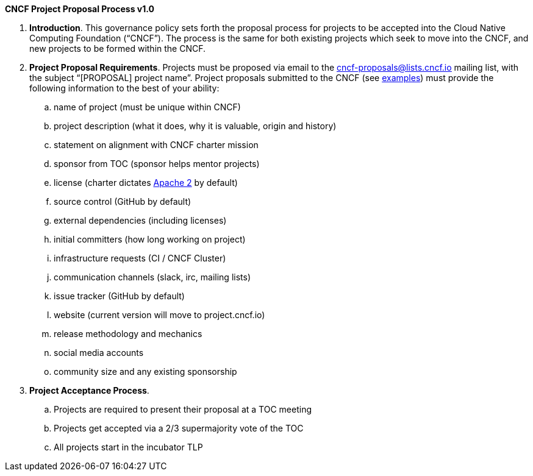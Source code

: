 *CNCF Project Proposal Process v1.0*

 . *Introduction*. This governance policy sets forth the proposal process for projects to be accepted into the Cloud Native Computing Foundation (“CNCF”). The process is the same for both existing projects which seek to move into the CNCF, and new projects to be formed within the CNCF.
 . *Project Proposal Requirements*. Projects must be proposed via email to the +++<u>+++cncf-proposals@lists.cncf.io+++</u>+++ mailing list, with the subject “[PROPOSAL] project name”. Project proposals submitted to the CNCF (see https://docs.google.com/document/d/1AgoEf4Wdshcn2ttlGRVQLciLJe6liV_ZiGocRg9JxJE/edit#[examples]) must provide the following information to the best of your ability:

 .. name of project (must be unique within CNCF)
 .. project description (what it does, why it is valuable, origin and history)
 .. statement on alignment with CNCF charter mission
 .. sponsor from TOC (sponsor helps mentor projects)
 .. license (charter dictates http://www.apache.org/licenses/LICENSE-2.0[Apache 2] by default)
 .. source control (GitHub by default)
 .. external dependencies (including licenses)
 .. initial committers (how long working on project)
 .. infrastructure requests (CI / CNCF Cluster)
 .. communication channels (slack, irc, mailing lists)
 .. issue tracker (GitHub by default)
 .. website (current version will move to project.cncf.io)
 .. release methodology and mechanics
 .. social media accounts
 .. community size and any existing sponsorship

. *Project Acceptance Process*.
 .. Projects are required to present their proposal at a TOC meeting
 .. Projects get accepted via a 2/3 supermajority vote of the TOC
 .. All projects start in the incubator TLP
